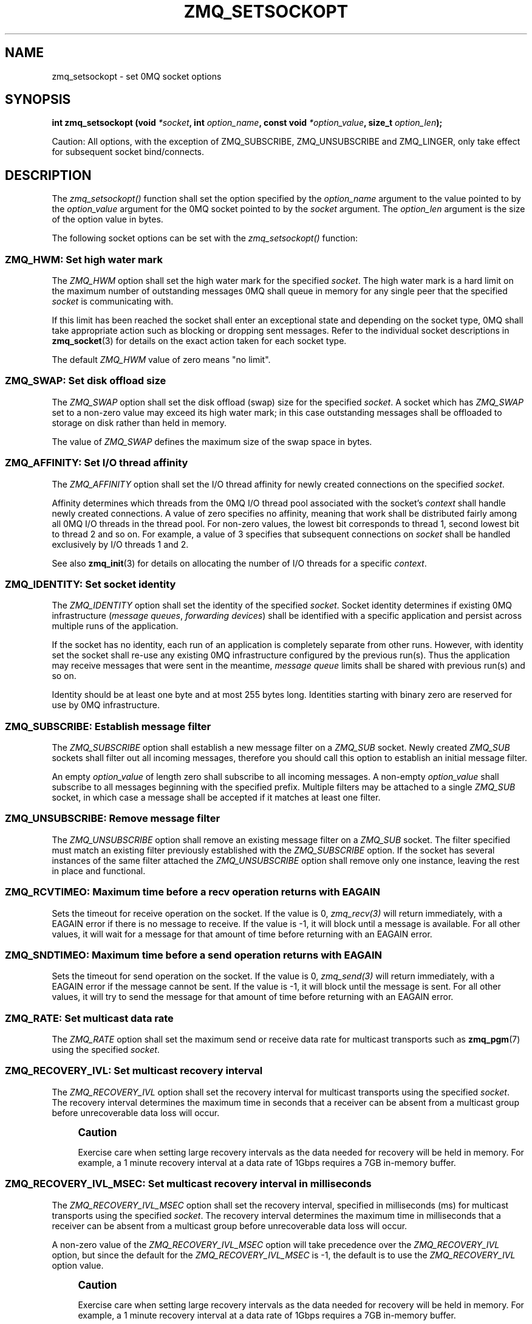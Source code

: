 '\" t
.\"     Title: zmq_setsockopt
.\"    Author: [see the "AUTHORS" section]
.\" Generator: DocBook XSL Stylesheets v1.75.2 <http://docbook.sf.net/>
.\"      Date: 04/04/2012
.\"    Manual: 0MQ Manual
.\"    Source: 0MQ 2.2.0
.\"  Language: English
.\"
.TH "ZMQ_SETSOCKOPT" "3" "04/04/2012" "0MQ 2\&.2\&.0" "0MQ Manual"
.\" -----------------------------------------------------------------
.\" * Define some portability stuff
.\" -----------------------------------------------------------------
.\" ~~~~~~~~~~~~~~~~~~~~~~~~~~~~~~~~~~~~~~~~~~~~~~~~~~~~~~~~~~~~~~~~~
.\" http://bugs.debian.org/507673
.\" http://lists.gnu.org/archive/html/groff/2009-02/msg00013.html
.\" ~~~~~~~~~~~~~~~~~~~~~~~~~~~~~~~~~~~~~~~~~~~~~~~~~~~~~~~~~~~~~~~~~
.ie \n(.g .ds Aq \(aq
.el       .ds Aq '
.\" -----------------------------------------------------------------
.\" * set default formatting
.\" -----------------------------------------------------------------
.\" disable hyphenation
.nh
.\" disable justification (adjust text to left margin only)
.ad l
.\" -----------------------------------------------------------------
.\" * MAIN CONTENT STARTS HERE *
.\" -----------------------------------------------------------------
.SH "NAME"
zmq_setsockopt \- set 0MQ socket options
.SH "SYNOPSIS"
.sp
\fBint zmq_setsockopt (void \fR\fB\fI*socket\fR\fR\fB, int \fR\fB\fIoption_name\fR\fR\fB, const void \fR\fB\fI*option_value\fR\fR\fB, size_t \fR\fB\fIoption_len\fR\fR\fB);\fR
.sp
Caution: All options, with the exception of ZMQ_SUBSCRIBE, ZMQ_UNSUBSCRIBE and ZMQ_LINGER, only take effect for subsequent socket bind/connects\&.
.SH "DESCRIPTION"
.sp
The \fIzmq_setsockopt()\fR function shall set the option specified by the \fIoption_name\fR argument to the value pointed to by the \fIoption_value\fR argument for the 0MQ socket pointed to by the \fIsocket\fR argument\&. The \fIoption_len\fR argument is the size of the option value in bytes\&.
.sp
The following socket options can be set with the \fIzmq_setsockopt()\fR function:
.SS "ZMQ_HWM: Set high water mark"
.sp
The \fIZMQ_HWM\fR option shall set the high water mark for the specified \fIsocket\fR\&. The high water mark is a hard limit on the maximum number of outstanding messages 0MQ shall queue in memory for any single peer that the specified \fIsocket\fR is communicating with\&.
.sp
If this limit has been reached the socket shall enter an exceptional state and depending on the socket type, 0MQ shall take appropriate action such as blocking or dropping sent messages\&. Refer to the individual socket descriptions in \fBzmq_socket\fR(3) for details on the exact action taken for each socket type\&.
.sp
The default \fIZMQ_HWM\fR value of zero means "no limit"\&.
.TS
tab(:);
lt lt
lt lt
lt lt
lt lt.
T{
.sp
Option value type
T}:T{
.sp
uint64_t
T}
T{
.sp
Option value unit
T}:T{
.sp
messages
T}
T{
.sp
Default value
T}:T{
.sp
0
T}
T{
.sp
Applicable socket types
T}:T{
.sp
all
T}
.TE
.sp 1
.SS "ZMQ_SWAP: Set disk offload size"
.sp
The \fIZMQ_SWAP\fR option shall set the disk offload (swap) size for the specified \fIsocket\fR\&. A socket which has \fIZMQ_SWAP\fR set to a non\-zero value may exceed its high water mark; in this case outstanding messages shall be offloaded to storage on disk rather than held in memory\&.
.sp
The value of \fIZMQ_SWAP\fR defines the maximum size of the swap space in bytes\&.
.TS
tab(:);
lt lt
lt lt
lt lt
lt lt.
T{
.sp
Option value type
T}:T{
.sp
int64_t
T}
T{
.sp
Option value unit
T}:T{
.sp
bytes
T}
T{
.sp
Default value
T}:T{
.sp
0
T}
T{
.sp
Applicable socket types
T}:T{
.sp
all
T}
.TE
.sp 1
.SS "ZMQ_AFFINITY: Set I/O thread affinity"
.sp
The \fIZMQ_AFFINITY\fR option shall set the I/O thread affinity for newly created connections on the specified \fIsocket\fR\&.
.sp
Affinity determines which threads from the 0MQ I/O thread pool associated with the socket\(cqs \fIcontext\fR shall handle newly created connections\&. A value of zero specifies no affinity, meaning that work shall be distributed fairly among all 0MQ I/O threads in the thread pool\&. For non\-zero values, the lowest bit corresponds to thread 1, second lowest bit to thread 2 and so on\&. For example, a value of 3 specifies that subsequent connections on \fIsocket\fR shall be handled exclusively by I/O threads 1 and 2\&.
.sp
See also \fBzmq_init\fR(3) for details on allocating the number of I/O threads for a specific \fIcontext\fR\&.
.TS
tab(:);
lt lt
lt lt
lt lt
lt lt.
T{
.sp
Option value type
T}:T{
.sp
uint64_t
T}
T{
.sp
Option value unit
T}:T{
.sp
N/A (bitmap)
T}
T{
.sp
Default value
T}:T{
.sp
0
T}
T{
.sp
Applicable socket types
T}:T{
.sp
N/A
T}
.TE
.sp 1
.SS "ZMQ_IDENTITY: Set socket identity"
.sp
The \fIZMQ_IDENTITY\fR option shall set the identity of the specified \fIsocket\fR\&. Socket identity determines if existing 0MQ infrastructure (\fImessage queues\fR, \fIforwarding devices\fR) shall be identified with a specific application and persist across multiple runs of the application\&.
.sp
If the socket has no identity, each run of an application is completely separate from other runs\&. However, with identity set the socket shall re\-use any existing 0MQ infrastructure configured by the previous run(s)\&. Thus the application may receive messages that were sent in the meantime, \fImessage queue\fR limits shall be shared with previous run(s) and so on\&.
.sp
Identity should be at least one byte and at most 255 bytes long\&. Identities starting with binary zero are reserved for use by 0MQ infrastructure\&.
.TS
tab(:);
lt lt
lt lt
lt lt
lt lt.
T{
.sp
Option value type
T}:T{
.sp
binary data
T}
T{
.sp
Option value unit
T}:T{
.sp
N/A
T}
T{
.sp
Default value
T}:T{
.sp
NULL
T}
T{
.sp
Applicable socket types
T}:T{
.sp
all
T}
.TE
.sp 1
.SS "ZMQ_SUBSCRIBE: Establish message filter"
.sp
The \fIZMQ_SUBSCRIBE\fR option shall establish a new message filter on a \fIZMQ_SUB\fR socket\&. Newly created \fIZMQ_SUB\fR sockets shall filter out all incoming messages, therefore you should call this option to establish an initial message filter\&.
.sp
An empty \fIoption_value\fR of length zero shall subscribe to all incoming messages\&. A non\-empty \fIoption_value\fR shall subscribe to all messages beginning with the specified prefix\&. Multiple filters may be attached to a single \fIZMQ_SUB\fR socket, in which case a message shall be accepted if it matches at least one filter\&.
.TS
tab(:);
lt lt
lt lt
lt lt
lt lt.
T{
.sp
Option value type
T}:T{
.sp
binary data
T}
T{
.sp
Option value unit
T}:T{
.sp
N/A
T}
T{
.sp
Default value
T}:T{
.sp
N/A
T}
T{
.sp
Applicable socket types
T}:T{
.sp
ZMQ_SUB
T}
.TE
.sp 1
.SS "ZMQ_UNSUBSCRIBE: Remove message filter"
.sp
The \fIZMQ_UNSUBSCRIBE\fR option shall remove an existing message filter on a \fIZMQ_SUB\fR socket\&. The filter specified must match an existing filter previously established with the \fIZMQ_SUBSCRIBE\fR option\&. If the socket has several instances of the same filter attached the \fIZMQ_UNSUBSCRIBE\fR option shall remove only one instance, leaving the rest in place and functional\&.
.TS
tab(:);
lt lt
lt lt
lt lt
lt lt.
T{
.sp
Option value type
T}:T{
.sp
binary data
T}
T{
.sp
Option value unit
T}:T{
.sp
N/A
T}
T{
.sp
Default value
T}:T{
.sp
N/A
T}
T{
.sp
Applicable socket types
T}:T{
.sp
ZMQ_SUB
T}
.TE
.sp 1
.SS "ZMQ_RCVTIMEO: Maximum time before a recv operation returns with EAGAIN"
.sp
Sets the timeout for receive operation on the socket\&. If the value is 0, \fIzmq_recv(3)\fR will return immediately, with a EAGAIN error if there is no message to receive\&. If the value is \-1, it will block until a message is available\&. For all other values, it will wait for a message for that amount of time before returning with an EAGAIN error\&.
.TS
tab(:);
lt lt
lt lt
lt lt
lt lt.
T{
.sp
Option value type
T}:T{
.sp
int
T}
T{
.sp
Option value unit
T}:T{
.sp
milliseconds
T}
T{
.sp
Default value
T}:T{
.sp
\-1 (infinite)
T}
T{
.sp
Applicable socket types
T}:T{
.sp
all
T}
.TE
.sp 1
.SS "ZMQ_SNDTIMEO: Maximum time before a send operation returns with EAGAIN"
.sp
Sets the timeout for send operation on the socket\&. If the value is 0, \fIzmq_send(3)\fR will return immediately, with a EAGAIN error if the message cannot be sent\&. If the value is \-1, it will block until the message is sent\&. For all other values, it will try to send the message for that amount of time before returning with an EAGAIN error\&.
.TS
tab(:);
lt lt
lt lt
lt lt
lt lt.
T{
.sp
Option value type
T}:T{
.sp
int
T}
T{
.sp
Option value unit
T}:T{
.sp
milliseconds
T}
T{
.sp
Default value
T}:T{
.sp
\-1 (infinite)
T}
T{
.sp
Applicable socket types
T}:T{
.sp
all
T}
.TE
.sp 1
.SS "ZMQ_RATE: Set multicast data rate"
.sp
The \fIZMQ_RATE\fR option shall set the maximum send or receive data rate for multicast transports such as \fBzmq_pgm\fR(7) using the specified \fIsocket\fR\&.
.TS
tab(:);
lt lt
lt lt
lt lt
lt lt.
T{
.sp
Option value type
T}:T{
.sp
int64_t
T}
T{
.sp
Option value unit
T}:T{
.sp
kilobits per second
T}
T{
.sp
Default value
T}:T{
.sp
100
T}
T{
.sp
Applicable socket types
T}:T{
.sp
all, when using multicast transports
T}
.TE
.sp 1
.SS "ZMQ_RECOVERY_IVL: Set multicast recovery interval"
.sp
The \fIZMQ_RECOVERY_IVL\fR option shall set the recovery interval for multicast transports using the specified \fIsocket\fR\&. The recovery interval determines the maximum time in seconds that a receiver can be absent from a multicast group before unrecoverable data loss will occur\&.
.if n \{\
.sp
.\}
.RS 4
.it 1 an-trap
.nr an-no-space-flag 1
.nr an-break-flag 1
.br
.ps +1
\fBCaution\fR
.ps -1
.br
.sp
Exercise care when setting large recovery intervals as the data needed for recovery will be held in memory\&. For example, a 1 minute recovery interval at a data rate of 1Gbps requires a 7GB in\-memory buffer\&.
.sp .5v
.RE
.TS
tab(:);
lt lt
lt lt
lt lt
lt lt.
T{
.sp
Option value type
T}:T{
.sp
int64_t
T}
T{
.sp
Option value unit
T}:T{
.sp
seconds
T}
T{
.sp
Default value
T}:T{
.sp
10
T}
T{
.sp
Applicable socket types
T}:T{
.sp
all, when using multicast transports
T}
.TE
.sp 1
.SS "ZMQ_RECOVERY_IVL_MSEC: Set multicast recovery interval in milliseconds"
.sp
The \fIZMQ_RECOVERY_IVL_MSEC\fR option shall set the recovery interval, specified in milliseconds (ms) for multicast transports using the specified \fIsocket\fR\&. The recovery interval determines the maximum time in milliseconds that a receiver can be absent from a multicast group before unrecoverable data loss will occur\&.
.sp
A non\-zero value of the \fIZMQ_RECOVERY_IVL_MSEC\fR option will take precedence over the \fIZMQ_RECOVERY_IVL\fR option, but since the default for the \fIZMQ_RECOVERY_IVL_MSEC\fR is \-1, the default is to use the \fIZMQ_RECOVERY_IVL\fR option value\&.
.if n \{\
.sp
.\}
.RS 4
.it 1 an-trap
.nr an-no-space-flag 1
.nr an-break-flag 1
.br
.ps +1
\fBCaution\fR
.ps -1
.br
.sp
Exercise care when setting large recovery intervals as the data needed for recovery will be held in memory\&. For example, a 1 minute recovery interval at a data rate of 1Gbps requires a 7GB in\-memory buffer\&.
.sp .5v
.RE
.TS
tab(:);
lt lt
lt lt
lt lt
lt lt.
T{
.sp
Option value type
T}:T{
.sp
int64_t
T}
T{
.sp
Option value unit
T}:T{
.sp
milliseconds
T}
T{
.sp
Default value
T}:T{
.sp
\-1
T}
T{
.sp
Applicable socket types
T}:T{
.sp
all, when using multicast transports
T}
.TE
.sp 1
.SS "ZMQ_MCAST_LOOP: Control multicast loop\-back"
.sp
The \fIZMQ_MCAST_LOOP\fR option shall control whether data sent via multicast transports using the specified \fIsocket\fR can also be received by the sending host via loop\-back\&. A value of zero disables the loop\-back functionality, while the default value of 1 enables the loop\-back functionality\&. Leaving multicast loop\-back enabled when it is not required can have a negative impact on performance\&. Where possible, disable \fIZMQ_MCAST_LOOP\fR in production environments\&.
.TS
tab(:);
lt lt
lt lt
lt lt
lt lt.
T{
.sp
Option value type
T}:T{
.sp
int64_t
T}
T{
.sp
Option value unit
T}:T{
.sp
boolean
T}
T{
.sp
Default value
T}:T{
.sp
1
T}
T{
.sp
Applicable socket types
T}:T{
.sp
all, when using multicast transports
T}
.TE
.sp 1
.SS "ZMQ_SNDBUF: Set kernel transmit buffer size"
.sp
The \fIZMQ_SNDBUF\fR option shall set the underlying kernel transmit buffer size for the \fIsocket\fR to the specified size in bytes\&. A value of zero means leave the OS default unchanged\&. For details please refer to your operating system documentation for the \fISO_SNDBUF\fR socket option\&.
.TS
tab(:);
lt lt
lt lt
lt lt
lt lt.
T{
.sp
Option value type
T}:T{
.sp
uint64_t
T}
T{
.sp
Option value unit
T}:T{
.sp
bytes
T}
T{
.sp
Default value
T}:T{
.sp
0
T}
T{
.sp
Applicable socket types
T}:T{
.sp
all
T}
.TE
.sp 1
.SS "ZMQ_RCVBUF: Set kernel receive buffer size"
.sp
The \fIZMQ_RCVBUF\fR option shall set the underlying kernel receive buffer size for the \fIsocket\fR to the specified size in bytes\&. A value of zero means leave the OS default unchanged\&. For details refer to your operating system documentation for the \fISO_RCVBUF\fR socket option\&.
.TS
tab(:);
lt lt
lt lt
lt lt
lt lt.
T{
.sp
Option value type
T}:T{
.sp
uint64_t
T}
T{
.sp
Option value unit
T}:T{
.sp
bytes
T}
T{
.sp
Default value
T}:T{
.sp
0
T}
T{
.sp
Applicable socket types
T}:T{
.sp
all
T}
.TE
.sp 1
.SS "ZMQ_LINGER: Set linger period for socket shutdown"
.sp
The \fIZMQ_LINGER\fR option shall set the linger period for the specified \fIsocket\fR\&. The linger period determines how long pending messages which have yet to be sent to a peer shall linger in memory after a socket is closed with \fBzmq_close\fR(3), and further affects the termination of the socket\(cqs context with \fBzmq_term\fR(3)\&. The following outlines the different behaviours:
.sp
.RS 4
.ie n \{\
\h'-04'\(bu\h'+03'\c
.\}
.el \{\
.sp -1
.IP \(bu 2.3
.\}
The default value of
\fI\-1\fR
specifies an infinite linger period\&. Pending messages shall not be discarded after a call to
\fIzmq_close()\fR; attempting to terminate the socket\(cqs context with
\fIzmq_term()\fR
shall block until all pending messages have been sent to a peer\&.
.RE
.sp
.RS 4
.ie n \{\
\h'-04'\(bu\h'+03'\c
.\}
.el \{\
.sp -1
.IP \(bu 2.3
.\}
The value of
\fI0\fR
specifies no linger period\&. Pending messages shall be discarded immediately when the socket is closed with
\fIzmq_close()\fR\&.
.RE
.sp
.RS 4
.ie n \{\
\h'-04'\(bu\h'+03'\c
.\}
.el \{\
.sp -1
.IP \(bu 2.3
.\}
Positive values specify an upper bound for the linger period in milliseconds\&. Pending messages shall not be discarded after a call to
\fIzmq_close()\fR; attempting to terminate the socket\(cqs context with
\fIzmq_term()\fR
shall block until either all pending messages have been sent to a peer, or the linger period expires, after which any pending messages shall be discarded\&.
.TS
tab(:);
lt lt
lt lt
lt lt
lt lt.
T{
Option value type
T}:T{
int
T}
T{
Option value unit
T}:T{
milliseconds
T}
T{
Default value
T}:T{
\-1 (infinite)
T}
T{
Applicable socket types
T}:T{
all
T}
.TE
.sp 1
.RE
.SS "ZMQ_RECONNECT_IVL: Set reconnection interval"
.sp
The \fIZMQ_RECONNECT_IVL\fR option shall set the initial reconnection interval for the specified \fIsocket\fR\&. The reconnection interval is the period 0MQ shall wait between attempts to reconnect disconnected peers when using connection\-oriented transports\&.
.if n \{\
.sp
.\}
.RS 4
.it 1 an-trap
.nr an-no-space-flag 1
.nr an-break-flag 1
.br
.ps +1
\fBNote\fR
.ps -1
.br
.sp
The reconnection interval may be randomized by 0MQ to prevent reconnection storms in topologies with a large number of peers per socket\&.
.sp .5v
.RE
.TS
tab(:);
lt lt
lt lt
lt lt
lt lt.
T{
.sp
Option value type
T}:T{
.sp
int
T}
T{
.sp
Option value unit
T}:T{
.sp
milliseconds
T}
T{
.sp
Default value
T}:T{
.sp
100
T}
T{
.sp
Applicable socket types
T}:T{
.sp
all, only for connection\-oriented transports
T}
.TE
.sp 1
.SS "ZMQ_RECONNECT_IVL_MAX: Set maximum reconnection interval"
.sp
The \fIZMQ_RECONNECT_IVL_MAX\fR option shall set the maximum reconnection interval for the specified \fIsocket\fR\&. This is the maximum period 0MQ shall wait between attempts to reconnect\&. On each reconnect attempt, the previous interval shall be doubled untill ZMQ_RECONNECT_IVL_MAX is reached\&. This allows for exponential backoff strategy\&. Default value means no exponential backoff is performed and reconnect interval calculations are only based on ZMQ_RECONNECT_IVL\&.
.if n \{\
.sp
.\}
.RS 4
.it 1 an-trap
.nr an-no-space-flag 1
.nr an-break-flag 1
.br
.ps +1
\fBNote\fR
.ps -1
.br
.sp
Values less than ZMQ_RECONNECT_IVL will be ignored\&.
.sp .5v
.RE
.TS
tab(:);
lt lt
lt lt
lt lt
lt lt.
T{
.sp
Option value type
T}:T{
.sp
int
T}
T{
.sp
Option value unit
T}:T{
.sp
milliseconds
T}
T{
.sp
Default value
T}:T{
.sp
0 (only use ZMQ_RECONNECT_IVL)
T}
T{
.sp
Applicable socket types
T}:T{
.sp
all, only for connection\-oriented transports
T}
.TE
.sp 1
.SS "ZMQ_BACKLOG: Set maximum length of the queue of outstanding connections"
.sp
The \fIZMQ_BACKLOG\fR option shall set the maximum length of the queue of outstanding peer connections for the specified \fIsocket\fR; this only applies to connection\-oriented transports\&. For details refer to your operating system documentation for the \fIlisten\fR function\&.
.TS
tab(:);
lt lt
lt lt
lt lt
lt lt.
T{
.sp
Option value type
T}:T{
.sp
int
T}
T{
.sp
Option value unit
T}:T{
.sp
connections
T}
T{
.sp
Default value
T}:T{
.sp
100
T}
T{
.sp
Applicable socket types
T}:T{
.sp
all, only for connection\-oriented transports\&.
T}
.TE
.sp 1
.SH "RETURN VALUE"
.sp
The \fIzmq_setsockopt()\fR function shall return zero if successful\&. Otherwise it shall return \-1 and set \fIerrno\fR to one of the values defined below\&.
.SH "ERRORS"
.PP
\fBEINVAL\fR
.RS 4
The requested option
\fIoption_name\fR
is unknown, or the requested
\fIoption_len\fR
or
\fIoption_value\fR
is invalid\&.
.RE
.PP
\fBETERM\fR
.RS 4
The 0MQ
\fIcontext\fR
associated with the specified
\fIsocket\fR
was terminated\&.
.RE
.PP
\fBENOTSOCK\fR
.RS 4
The provided
\fIsocket\fR
was invalid\&.
.RE
.PP
\fBEINTR\fR
.RS 4
The operation was interrupted by delivery of a signal\&.
.RE
.SH "EXAMPLE"
.PP
\fBSubscribing to messages on a ZMQ_SUB socket\fR. 
.sp
.if n \{\
.RS 4
.\}
.nf
/* Subscribe to all messages */
rc = zmq_setsockopt (socket, ZMQ_SUBSCRIBE, "", 0);
assert (rc == 0);
/* Subscribe to messages prefixed with "ANIMALS\&.CATS" */
rc = zmq_setsockopt (socket, ZMQ_SUBSCRIBE, "ANIMALS\&.CATS", 12);
.fi
.if n \{\
.RE
.\}
.PP
\fBSetting I/O thread affinity\fR. 
.sp
.if n \{\
.RS 4
.\}
.nf
int64_t affinity;
/* Incoming connections on TCP port 5555 shall be handled by I/O thread 1 */
affinity = 1;
rc = zmq_setsockopt (socket, ZMQ_AFFINITY, &affinity, sizeof affinity);
assert (rc);
rc = zmq_bind (socket, "tcp://lo:5555");
assert (rc);
/* Incoming connections on TCP port 5556 shall be handled by I/O thread 2 */
affinity = 2;
rc = zmq_setsockopt (socket, ZMQ_AFFINITY, &affinity, sizeof affinity);
assert (rc);
rc = zmq_bind (socket, "tcp://lo:5556");
assert (rc);
.fi
.if n \{\
.RE
.\}
.sp
.SH "SEE ALSO"
.sp
\fBzmq_getsockopt\fR(3) \fBzmq_socket\fR(3) \fBzmq\fR(7)
.SH "AUTHORS"
.sp
This manual page was written by the 0MQ community\&.
